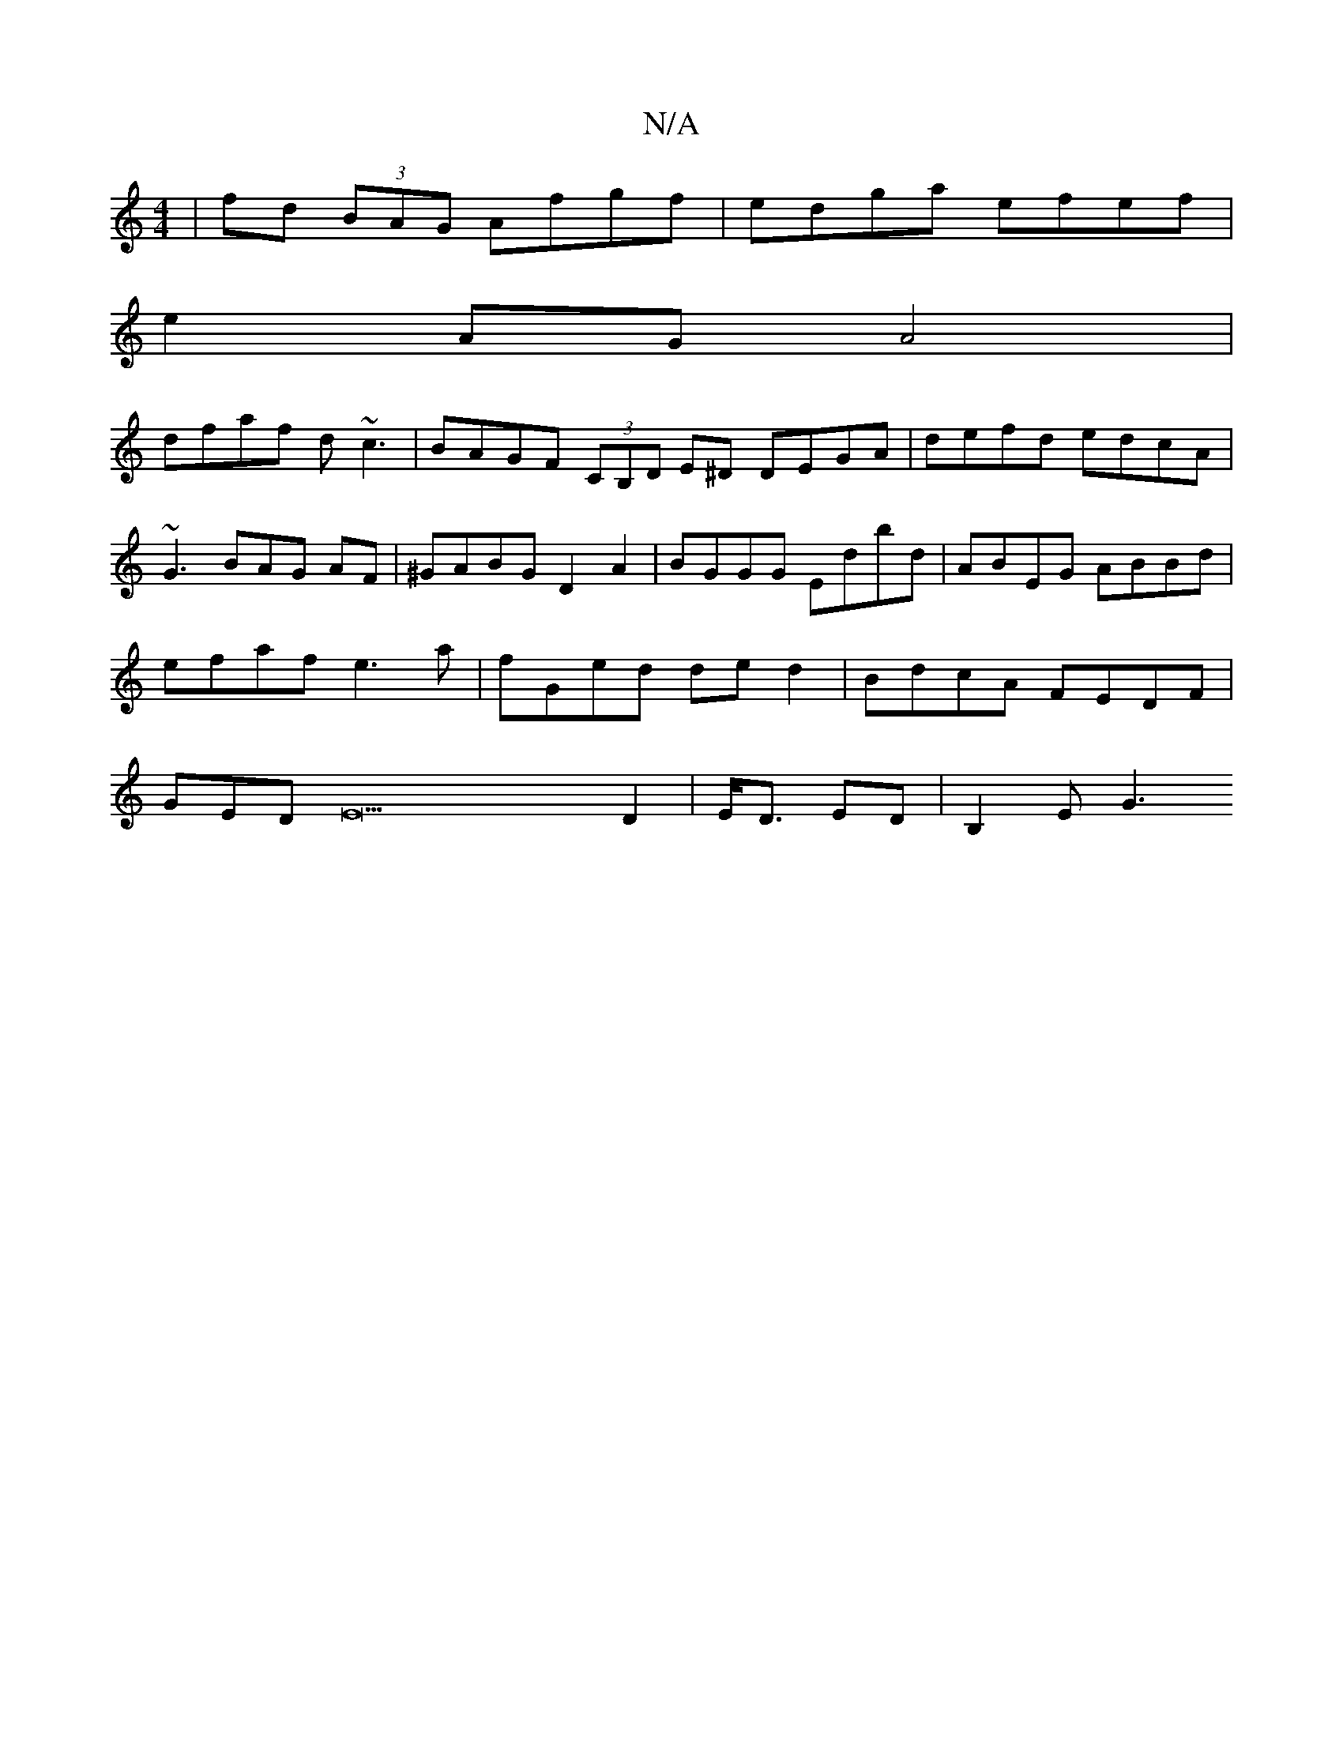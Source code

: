 X:1
T:N/A
M:4/4
R:N/A
K:Cmajor
 | fd (3BAG Afgf | edga efef |
e2 AG A4|
dfaf d~c3 | BAGF (3CB,D E^D DEGA | defd edcA|~G3BAG AF | ^GABG D2 A2 | BGGG Edbd | ABEG ABBd | efaf e3a | fGed de d2 | BdcA FEDF| GEDE22D2 | E<D ED | B,2 E G3 